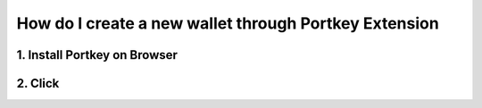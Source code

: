 How do I create a new wallet through Portkey Extension
====

1. Install Portkey on Browser
-------

2. Click
------

